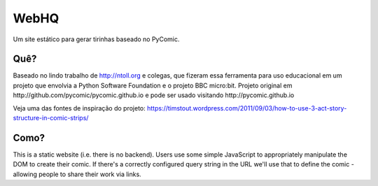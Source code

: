 WebHQ
=======

Um site estático para gerar tirinhas baseado no PyComic.

Quê?
-----

Baseado no lindo trabalho de http://ntoll.org e colegas, que fizeram essa ferramenta
para uso educacional em um projeto que envolvia a Python Software Foundation e o projeto
BBC micro:bit. Projeto original em http://github.com/pycomic/pycomic.github.io e pode ser
usado visitando http://pycomic.github.io

Veja uma das fontes de inspiração do projeto: 
https://timstout.wordpress.com/2011/09/03/how-to-use-3-act-story-structure-in-comic-strips/

..
   we need to produce educational material for kids as part of the PSF's ongoing efforts with the BBC micro:bit project.
   We want our resources to appeal to the 11yo target age group and so those with
   more of an affinity with visual rather than verbal instructions are catered
   for, we've decided to create some of our resources as comics.

Como?
----

This is a static website (i.e. there is no backend). Users use some simple
JavaScript to appropriately manipulate the DOM to create their comic. If
there's a correctly configured query string in the URL we'll use that to define
the comic - allowing people to share their work via links.



